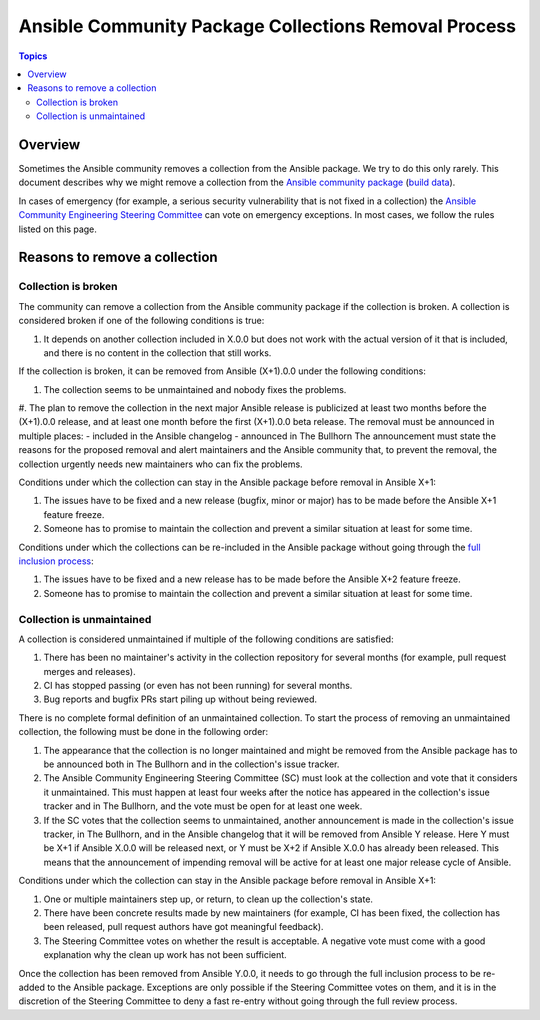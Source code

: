 *****************************************************
Ansible Community Package Collections Removal Process
*****************************************************

.. contents:: Topics

Overview
========

Sometimes the Ansible community removes a collection from the Ansible package. We try to do this only rarely. This document describes why we might remove a collection from the `Ansible community package <https://pypi.org/project/ansible/>`_ (`build data <https://github.com/ansible-community/ansible-build-data/>`_).

In cases of emergency (for example, a serious security vulnerability that is not fixed in a collection) the `Ansible Community Engineering Steering Committee <https://github.com/ansible/community-docs/blob/main/ansible_community_steering_committee.rst>`_ can vote on emergency exceptions. In most cases, we follow the rules listed on this page.

Reasons to remove a collection
==============================


Collection is broken
--------------------

The community can remove a collection from the Ansible community package if the collection is broken. A collection is considered broken if one of the following conditions is true:

#. It depends on another collection included in X.0.0 but does not work with the actual version of it that is included, and there is no content in the collection that still works.

If the collection is broken, it can be removed from Ansible (X+1).0.0 under the following conditions:

#. The collection seems to be unmaintained and nobody fixes the problems.
#. The plan to remove the collection in the next major Ansible release is publicized at least two months before the (X+1).0.0 release, and at least one month before the first (X+1).0.0 beta release. The removal must be announced in multiple places:
- included in the Ansible changelog
- announced in The Bullhorn
The announcement must state the reasons for the proposed removal and alert maintainers and the Ansible community that, to prevent the removal, the collection urgently needs new maintainers who can fix the problems.

Conditions under which the collection can stay in the Ansible package before removal in Ansible X+1:

#. The issues have to be fixed and a new release (bugfix, minor or major) has to be made before the Ansible X+1 feature freeze.
#. Someone has to promise to maintain the collection and prevent a similar situation at least for some time.

Conditions under which the collections can be re-included in the Ansible package without going through the `full inclusion process <https://github.com/ansible-collections/ansible-inclusion/>`_:

#. The issues have to be fixed and a new release has to be made before the Ansible X+2 feature freeze.
#. Someone has to promise to maintain the collection and prevent a similar situation at least for some time.

Collection is unmaintained
--------------------------

A collection is considered unmaintained if multiple of the following conditions are satisfied:

#. There has been no maintainer's activity in the collection repository for several months (for example, pull request merges and releases).
#. CI has stopped passing (or even has not been running) for several months.
#. Bug reports and bugfix PRs start piling up without being reviewed.

There is no complete formal definition of an unmaintained collection. To start the process of removing an unmaintained collection, the following must be done in the following order:

#. The appearance that the collection is no longer maintained and might be removed from the Ansible package has to be announced both in The Bullhorn and in the collection's issue tracker.
#. The Ansible Community Engineering Steering Committee (SC) must look at the collection and vote that it considers it unmaintained. This must happen at least four weeks after the notice has appeared in the collection's issue tracker and in The Bullhorn, and the vote must be open for at least one week.
#. If the SC votes that the collection seems to unmaintained, another announcement is made in the collection's issue tracker, in The Bullhorn, and in the Ansible changelog that it will be removed from Ansible Y release. Here Y must be X+1 if Ansible X.0.0 will be released next, or Y must be X+2 if Ansible X.0.0 has already been released. This means that the announcement of impending removal will be active for at least one major release cycle of Ansible.

Conditions under which the collection can stay in the Ansible package before removal in Ansible X+1:

#. One or multiple maintainers step up, or return, to clean up the collection's state.
#. There have been concrete results made by new maintainers (for example, CI has been fixed, the collection has been released, pull request authors have got meaningful feedback).
#. The Steering Committee votes on whether the result is acceptable. A negative vote must come with a good explanation why the clean up work has not been sufficient.

Once the collection has been removed from Ansible Y.0.0, it needs to go through the full inclusion process to be re-added to the Ansible package. Exceptions are only possible if the Steering Committee votes on them, and it is in the discretion of the Steering Committee to deny a fast re-entry without going through the full review process.
